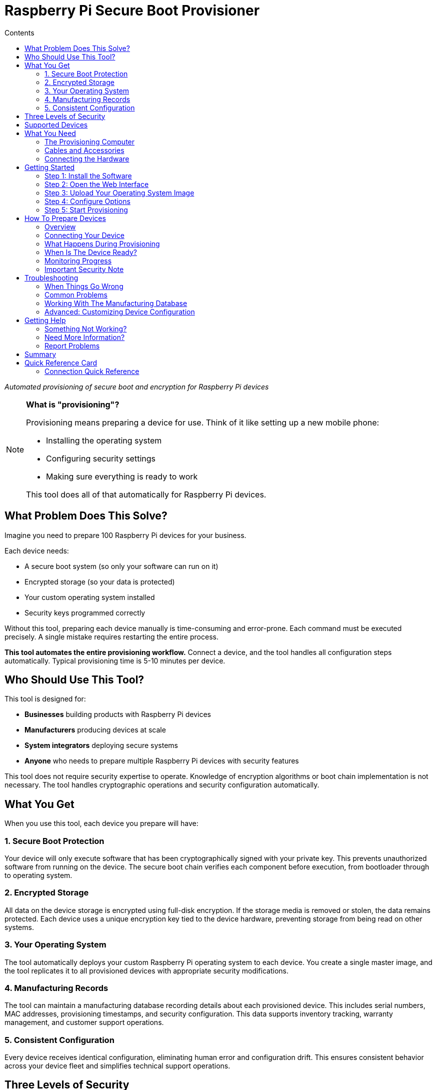 = Raspberry Pi Secure Boot Provisioner
:toc:
:toc-title: Contents

_Automated provisioning of secure boot and encryption for Raspberry Pi devices_

[NOTE]
====
*What is "provisioning"?*

Provisioning means preparing a device for use. Think of it like setting up a new mobile phone:

* Installing the operating system
* Configuring security settings
* Making sure everything is ready to work

This tool does all of that automatically for Raspberry Pi devices.
====

== What Problem Does This Solve?

Imagine you need to prepare 100 Raspberry Pi devices for your business.

Each device needs:

* A secure boot system (so only your software can run on it)
* Encrypted storage (so your data is protected)
* Your custom operating system installed
* Security keys programmed correctly

Without this tool, preparing each device manually is time-consuming and error-prone. Each command must be executed precisely. A single mistake requires restarting the entire process.

*This tool automates the entire provisioning workflow.* Connect a device, and the tool handles all configuration steps automatically. Typical provisioning time is 5-10 minutes per device.

== Who Should Use This Tool?

This tool is designed for:

* *Businesses* building products with Raspberry Pi devices
* *Manufacturers* producing devices at scale
* *System integrators* deploying secure systems
* *Anyone* who needs to prepare multiple Raspberry Pi devices with security features

This tool does not require security expertise to operate. Knowledge of encryption algorithms or boot chain implementation is not necessary. The tool handles cryptographic operations and security configuration automatically.

== What You Get

When you use this tool, each device you prepare will have:

=== 1. Secure Boot Protection

Your device will only execute software that has been cryptographically signed with your private key. This prevents unauthorized software from running on the device. The secure boot chain verifies each component before execution, from bootloader through to operating system.

=== 2. Encrypted Storage

All data on the device storage is encrypted using full-disk encryption. If the storage media is removed or stolen, the data remains protected. Each device uses a unique encryption key tied to the device hardware, preventing storage from being read on other systems.

=== 3. Your Operating System

The tool automatically deploys your custom Raspberry Pi operating system to each device. You create a single master image, and the tool replicates it to all provisioned devices with appropriate security modifications.

=== 4. Manufacturing Records

The tool can maintain a manufacturing database recording details about each provisioned device. This includes serial numbers, MAC addresses, provisioning timestamps, and security configuration. This data supports inventory tracking, warranty management, and customer support operations.

=== 5. Consistent Configuration

Every device receives identical configuration, eliminating human error and configuration drift. This ensures consistent behavior across your device fleet and simplifies technical support operations.

== Three Levels of Security

This tool offers three modes of operation. Choose the one that fits your needs:

[cols="1,3,2"]
|===
|Mode |What It Does |When To Use It

|*secure-boot*
|Full security: secure boot + encrypted storage + device-unique keys
|Production devices that need maximum security

|*fde-only*
|Encrypted storage + device-unique keys (no secure boot)
|When you need encryption but not secure boot restrictions

|*naked*
|Just installs your operating system (no encryption, no secure boot)
|Development devices or when security is not required
|===

**NOTE**: This tool is under active development. Please report issues at https://github.com/raspberrypi/rpi-sb-provisioner

== Supported Devices

This tool can prepare these Raspberry Pi devices:

* Raspberry Pi 5
* Raspberry Pi 4
* Raspberry Pi Compute Module 5
* Raspberry Pi Compute Module 4
* Raspberry Pi Zero 2 W

For specific connection instructions for each device type, see the <<device-connection-guide,Device Connection Guide>> below.

== What You Need

=== The Provisioning Computer

This is the computer that runs the provisioning tool. You need:

* *One Raspberry Pi 5* (or another 64-bit Raspberry Pi device)
* *Power supply:* Official Raspberry Pi 27W USB-C Power Supply
* *Operating system:* Raspberry Pi OS Bookworm or newer
* *Storage:* At least 32GB free space (for temporary files)

This computer stays on your desk. You connect devices to it for provisioning.

=== Cables and Accessories

What cables you need depends on which devices you want to prepare:

[cols="2,3"]
|===
|Device You Want To Prepare |What You Need

|*Raspberry Pi 5*
|USB-A to USB-C cable

|*Raspberry Pi 4*
|USB-A to USB-C cable

|*Raspberry Pi Compute Module 4*
|• USB-A to microUSB-B cable +
• Compute Module 4 IO Board +
• One jumper wire

|*Raspberry Pi Compute Module 5*
|• USB-A to USB-C cable +
• Compute Module 5 IO Board +
• One jumper wire

|*Raspberry Pi Zero 2 W*
|• USB-A to microUSB-B cable +
• SD card (any size) +
• Computer with SD card reader
|===

=== Connecting the Hardware

For *Compute Module 4 or 5* devices:

Connect your provisioning Raspberry Pi to the Compute Module IO Board as shown in this image:

[pdfwidth=90%]
.A correctly connected provisioning setup
image::docs/images/rpi-connection-cm4io.png[]

[IMPORTANT]
====
*Do not connect other USB devices* to the Compute Module IO board during provisioning. The provisioning Raspberry Pi can only supply 900mA of power to the connected device.
====

For other device types, see the <<device-connection-guide,Device Connection Guide>> below.

== Getting Started

=== Step 1: Install the Software

First, update your provisioning Raspberry Pi to the latest software:

----
sudo apt update && sudo apt full-upgrade -y
----

Then install this tool:

----
sudo apt install -y rpi-sb-provisioner
----

=== Step 2: Open the Web Interface

This tool has a simple web interface for configuration. Open it in your browser:

----
xdg-open http://localhost:3142
----

You will see a web page with several tabs. You need to configure two things: *Images* and *Options*.

=== Step 3: Upload Your Operating System Image

Click the *Images* tab.

You need a "master" operating system image. This is the operating system that will be installed on all your devices.

* The image must be created with `pi-gen` (the standard Raspberry Pi OS image builder)
* For information about `pi-gen`, see https://github.com/RPi-Distro/pi-gen
* The image must be *uncompressed* (not a `.zip` or `.gz` file)

Upload your image file using the web interface.

=== Step 4: Configure Options

Click the *Options* tab.

You need to set these basic options:

* *Security mode:* Choose `secure-boot`, `fde-only`, or `naked` (see <<three-levels-of-security,Three Levels of Security>> above)
* *Device family:* Which Raspberry Pi devices are you preparing? (4, 5, 2W)
* *Storage type:* Are your devices using SD cards, eMMC, or NVMe? Choose one: `sd`, `emmc`, or `nvme`
* *Signing key:* For secure boot mode, you need a signing key (the web interface will guide you through creating one)

The web interface includes help text for each option. Read it carefully.

For complete details about all configuration options, see the <<docs/config_vars.adoc,Configuration Reference>>.

=== Step 5: Start Provisioning

Configuration is now complete.

The system is ready to provision devices. See the next section for connection instructions.

[#device-connection-guide]
== How To Prepare Devices

=== Overview

Once configured, the provisioning process is:

1. *Connect the device* to your provisioning computer
2. *Monitor progress* (all operations are automatic)
3. *Disconnect the device* when both LEDs turn off
4. The device is ready for deployment

Typical provisioning time is 5-10 minutes per device. Progress can be monitored through the web interface.

=== Connecting Your Device

The way you connect devices depends on the device type.

==== For Compute Module 4 or Compute Module 5

1. Place the Compute Module into the IO Board
2. Use the jumper wire to connect the two `disable eMMC Boot` pins (see image below)
3. Connect the IO Board to your provisioning computer with the USB cable
4. The provisioning process starts automatically

[pdfwidth=90%]
.Use a jumper wire to connect the 'disable eMMC Boot' pins
image::docs/images/rpi-cm4io-detail.png[]

==== For Raspberry Pi 5

Raspberry Pi 5 requires a special button-press procedure:

1. *Hold down the power button* on the Raspberry Pi 5
2. *While holding the button*, plug in the USB-C cable to your provisioning computer
3. *Keep holding* the button until the device is recognized
4. The provisioning process starts automatically

For detailed instructions, see: <<docs/device-guidance/pi5.adoc,Raspberry Pi 5 Connection Guide>>

==== For Raspberry Pi 4

See the detailed guide: <<docs/device-guidance/pi4.adoc,Raspberry Pi 4 Connection Guide>>

==== For Raspberry Pi Zero 2 W

See the detailed guide: <<docs/device-guidance/zero2.adoc,Raspberry Pi Zero 2 W Connection Guide>>

=== What Happens During Provisioning

The tool works in three automatic phases:

*Phase 1: Bootstrap*

* Device connection is recognized
* For secure boot mode: Signing key hash is programmed into device OTP memory (permanent operation)
* Device firmware is updated to the specified version
* Temporary Linux environment is loaded onto the device

*Phase 2: Triage*

* Selected security mode is determined from configuration
* Appropriate provisioning service is started

*Phase 3: Provisioning*

Operations performed depend on the selected security mode:

* *secure-boot mode:*
** Creates a unique encryption key for this device
** Formats the storage device
** Creates an encrypted container
** Installs your operating system into the encrypted container
** Installs signed boot firmware

* *fde-only mode:*
** Creates a unique encryption key for this device
** Formats the storage device
** Creates an encrypted container
** Installs your operating system into the encrypted container
** Installs boot firmware (not signed)

* *naked mode:*
** Formats the storage device
** Installs your operating system directly

=== When Is The Device Ready?

Provisioning is complete when *both the power LED and activity LED are off*.

If an Ethernet cable is connected, network activity may still be visible. This is expected behavior.

When both LEDs are off, you may:

* Disconnect the device from power
* Remove the device
* Deploy the device in your product

No further provisioning steps are required.

=== Monitoring Progress

You can watch devices being provisioned in real time:

*Using the Web Interface:*

1. Open http://localhost:3142 in your browser
2. Click the *Services* tab
3. You will see all active provisioning operations
4. Click on any device to see detailed logs

*Using the Command Line:*

To see all active operations:
----
systemctl list-units rpi-sb-provisioner*
----

To see detailed logs for a specific device:
----
tail -f /var/log/rpi-sb-provisioner/<serial>/provisioner.log
----

Replace `<serial>` with your device serial number.

=== Important Security Note

[WARNING]
====
By default, this tool does *not* block JTAG debugging access. JTAG is a hardware debugging interface.

If you want to block JTAG access for maximum security, you must enable the `RPI_DEVICE_LOCK_JTAG` option in your configuration.

See the <<docs/config_vars.adoc#rpi_device_lock_jtag,Configuration Reference>> for details.

*Note:* If you block JTAG, Raspberry Pi engineers cannot help debug hardware issues if you need support.
====

[#troubleshooting]
== Troubleshooting

=== When Things Go Wrong

If a device fails to provision correctly, follow these steps:

==== Step 1: Check The Logs

*Easiest method - Web Interface:*

1. Open http://localhost:3142 in your browser
2. Click the *Services* tab
3. Find your device in the list
4. Click on it to see detailed logs
5. Look for error messages (they usually explain the problem)

*Alternative - Command line:*

Replace `<serial>` with your device serial number:

----
tail -f /var/log/rpi-sb-provisioner/<serial>/provisioner.log
----

For more detailed logs:

----
journalctl -xeu rpi-sb-provisioner@<serial> -f
----

==== Step 2: Clear The Cache

Sometimes old files cause problems. Clear the cache:

*Web Interface:*

1. Go to the *Images* page
2. Click *Clear caches*

*Command line:*

----
sudo rm -rf /var/lock/rpi-sb-provisioner/<serial>
----

Replace `<serial>` with your device serial number.

==== Step 3: Try Again

Disconnect the device, then connect it again to restart provisioning.

=== Common Problems

==== Problem: Device Not Detected

*Symptoms:* You connect the device, but nothing happens.

*Solutions:*

* Check your USB cable (try a different cable)
* Check you are using the correct connection method for your device type
* For Raspberry Pi 5: Make sure you held the power button *before* connecting the cable
* For Compute Modules: Check the jumper wire is connecting the correct pins
* Try a different USB port on your provisioning computer

==== Problem: Provisioning Stops or Hangs

*Symptoms:* The device starts provisioning but never finishes.

*Solutions:*

* Check the logs (see Step 1 above)
* Clear the cache (see Step 2 above)
* Check you have enough free disk space (need at least 32GB)
* Try again with a different device to see if the problem is device-specific

==== Problem: "Already Signed" Error

*Symptoms:* Error message says the device is already signed or secured.

*Explanation:* This device was already programmed with a signing key. This is permanent.

*Solutions:*

* If you want to use the *same* signing key: Tell the tool to skip the signing step:
+
----
sudo touch /etc/rpi-sb-provisioner/special-skip-eeprom/<serial>
----

* If you want to *completely re-provision* the device with the same key:
+
----
sudo touch /etc/rpi-sb-provisioner/special-reprovision-device/<serial>
----

Replace `<serial>` with your device serial number.

==== Problem: Need To Test Without Full Provisioning

*Symptoms:* You want devices to enter fastboot mode but not complete full provisioning.

*Solution:*

Temporarily disable the provisioning step (until next reboot):

----
sudo systemctl mask --runtime rpi-sb-triage@.service
----

Now devices will be bootstrapped into fastboot mode only.

To re-enable full provisioning, reboot your provisioning computer.

=== Working With The Manufacturing Database

If you enabled the manufacturing database, you can track all the devices you have prepared.

The database stores information about each device:

* Serial number
* Board type and revision
* MAC address (Ethernet)
* Provisioning date and time
* Which OS image was installed
* Security settings

==== Viewing The Database

*Web Interface (Easiest):*

1. Open http://localhost:3142
2. Go to the *Manufacturing Database* section
3. You can see all devices and their information
4. Click *Export as CSV* to download a spreadsheet file

*Command Line:*

To export all data to a CSV file:

----
sqlite3 ${RPI_SB_PROVISIONER_MANUFACTURING_DB} -cmd ".headers on" -cmd ".mode csv" -cmd ".output devices.csv" "SELECT * FROM rpi_sb_provisioner;"
----

==== Finding Secured Devices

To get a list of only devices that have secure boot enabled:

----
sqlite3 ${RPI_SB_PROVISIONER_MANUFACTURING_DB} -cmd ".headers on" -cmd ".mode csv" -cmd ".output secured_devices.csv" "SELECT serial FROM rpi_sb_provisioner WHERE secure = 1;"
----

These devices will only run software signed with your signing key.

=== Advanced: Customizing Device Configuration

==== Changing Boot Configuration

If you need to customize the Raspberry Pi boot configuration (`config.txt`):

1. Edit the `config.txt` file in your master OS image
2. Re-upload the image through the web interface
3. New devices will use your custom configuration

The tool automatically includes your `config.txt` settings during provisioning.

==== Checking For Special Device Flags

If you have set special flags for specific devices (like skip-eeprom or reprovision), you can find them:

----
find /etc/rpi-sb-provisioner -name <serial>
----

Replace `<serial>` with your device serial number.

== Getting Help

=== Something Not Working?

1. *Check the troubleshooting section above* - it covers the most common problems
2. *Check the logs* - they usually tell you what went wrong
3. *Review your configuration* - make sure all settings are correct

=== Need More Information?

This README provides the essential information to get started. For more detailed information:

* *Configuration options:* See <<docs/config_vars.adoc,Configuration Reference>>
* *Device-specific guides:* See the `docs/device-guidance/` folder
* *API documentation:* See the `docs/api/` folder (for advanced users)
* *Scaling guidance:* See <<docs/mass-provisioning-guidance/scaling.adoc,Scaling Guide>>

=== Report Problems

This tool is under active development. If you find a problem:

* Report issues at: https://github.com/raspberrypi/rpi-sb-provisioner
* Include your device type, error messages, and log files

== Summary

This tool makes it simple to prepare secure Raspberry Pi devices at scale.

*What you learned:*

* Why you need this tool (automated, secure device provisioning)
* What you get (secure boot, encryption, consistent configuration)
* How to set it up (install, configure, provision)
* How to solve common problems (troubleshooting)

*Remember the key points:*

* Configuration is done once through the web interface
* Provisioning is automatic - just connect devices
* The web interface shows progress and logs
* Both LEDs off means the device is ready

This documentation provides all necessary information to begin provisioning secure Raspberry Pi devices for production deployment.

== Quick Reference Card

[cols="1,2"]
|===
|Task |What To Do

|*Install tool*
|`sudo apt install rpi-sb-provisioner`

|*Configure*
|Open http://localhost:3142 → Images tab + Options tab

|*Monitor devices*
|Open http://localhost:3142 → Services tab

|*View logs*
|Web interface → Services → Click device *OR* +
`tail -f /var/log/rpi-sb-provisioner/<serial>/provisioner.log`

|*Export database*
|Web interface → Manufacturing Database → Export CSV

|*Clear cache*
|Web interface → Images → Clear caches

|*Device ready?*
|Both LEDs off = Ready

|*Get help*
|Check <<troubleshooting,Troubleshooting>> section above
|===

=== Connection Quick Reference

[cols="1,3"]
|===
|Device Type |Connection Method

|*Compute Module 4/5*
|Jumper wire on `disable eMMC Boot` pins → Connect USB

|*Raspberry Pi 5*
|Hold power button → Connect USB → Release +
*Then:* Wait for status → Reconnect same way

|*Raspberry Pi 4*
|*One-time:* Configure GPIO 8 with recovery.bin +
*Each time:* Connect GPIO 8 to GND → Connect USB

|*Raspberry Pi Zero 2 W*
|*One-time:* Create SD card with empty `bootcode.bin` file +
*Each time:* Insert SD card → Connect USB to "USB" port +
*Note:* No secure-boot support (use fde-only or naked)
|===

For detailed instructions, see the device-specific guides in the <<device-connection-guide,Device Connection Guide>> section.
